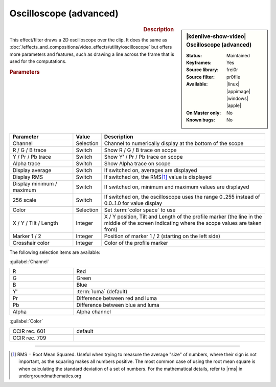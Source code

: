 .. meta::

   :description: Kdenlive Video Effects - Oscilloscope (advanced)
   :keywords: KDE, Kdenlive, video editor, help, learn, easy, effects, filter, video effects, utility, oscilloscope (advanced)

.. metadata-placeholder

   :authors: - Bernd Jordan (https://discuss.kde.org/u/berndmj)

   :license: Creative Commons License SA 4.0


.. |rms| raw:: html

   <a href="https://undergroundmathematics.org/glossary/root-mean-square" target="_blank">this article</a>


Oscilloscope (advanced)
=======================

.. figure:: /images/effects_and_compositions/kdenlive2304_effects-oscilloscope_advanced.webp
   :width: 365px
   :figwidth: 365px
   :align: left
   :alt: kdenlive2304_effects-oscilloscope_advanced

.. sidebar:: |kdenlive-show-video| Oscilloscope (advanced)

   :**Status**:
      Maintained
   :**Keyframes**:
      Yes
   :**Source library**:
      frei0r
   :**Source filter**:
      pr0file
   :**Available**:
      |linux| |appimage| |windows| |apple|
   :**On Master only**:
      No
   :**Known bugs**:
      No

.. rst-class:: clear-both


.. rubric:: Description

This effect/filter draws a 2D oscilloscope over the clip. It does the same as :doc:`/effects_and_compositions/video_effects/utility/oscilloscope` but offers more parameters and features, such as drawing a line across the frame that is used for the computations.


.. rubric:: Parameters

.. list-table::
   :header-rows: 1
   :width: 100%
   :widths: 25 10 65
   :class: table-wrap

   * - Parameter
     - Value
     - Description
   * - Channel
     - Selection
     - Channel to numerically display at the bottom of the scope
   * - R / G / B trace
     - Switch
     - Show R / G / B trace on scope
   * - Y / Pr / Pb trace
     - Switch
     - Show Y' / Pr / Pb trace on scope
   * - Alpha trace
     - Switch
     - Show Alpha trace on scope
   * - Display average
     - Switch
     - If switched on, averages are displayed
   * - Display RMS
     - Switch
     - If switched on, the RMS\ [1]_ value is displayed
   * - Display minimum / maximum
     - Switch
     - If switched on, minimum and maximum values are displayed
   * - 256 scale
     - Switch
     - If switched on, the oscilloscope uses the range 0..255 instead of 0.0..1.0 for value display
   * - Color
     - Selection
     - Set :term:`color space` to use
   * - X / Y / Tilt / Length
     - Integer
     - X / Y position, Tilt and Length of the profile marker (the line in the middle of the screen indicating where the scope values are taken from)
   * - Marker 1 / 2
     - Integer
     - Position of marker 1 / 2 (starting on the left side)
   * - Crosshair color
     - Integer
     - Color of the profile marker


The following selection items are available:

:guilabel:`Channel`

.. list-table::
   :width: 100%
   :widths: 25 75
   :class: table-wrap

   * - R
     - Red
   * - G
     - Green
   * - B
     - Blue
   * - Y'
     - :term:`luma` (default)
   * - Pr
     - Difference between red and luma
   * - Pb
     - Difference between blue and luma
   * - Alpha
     - Alpha channel

:guilabel:`Color`

.. list-table::
   :width: 100%
   :widths: 25 75
   :class: table-wrap

   * - CCIR rec. 601
     - default
   * - CCIR rec. 709
     - 



----

.. [1] RMS = Root Mean Squared. Useful when trying to measure the average "size" of numbers, where their sign is not important, as the squaring makes all numbers positive. The most common case of using the root mean square is when calculating the standard deviation of a set of numbers. For the mathematical details, refer to |rms| in undergroundmathematics.org


.. +++++++++++++++++++++++++++++++++++++++++++++++++++++++++++++++++++++++++++++
   Icons used here (remove comment indent to enable them for this document)
   
   .. |linux| image:: /images/icons/linux.png
   :width: 14px
   :alt: Linux
   :class: no-scaled-link

   .. |appimage| image:: /images/icons/kdenlive-appimage_3.svg
   :width: 14px
   :alt: appimage
   :class: no-scaled-link

   .. |windows| image:: /images/icons/windows.png
   :width: 14px
   :alt: Windows
   :class: no-scaled-link

   .. |apple| image:: /images/icons/apple.png
   :width: 14px
   :alt: MacOS
   :class: no-scaled-link
